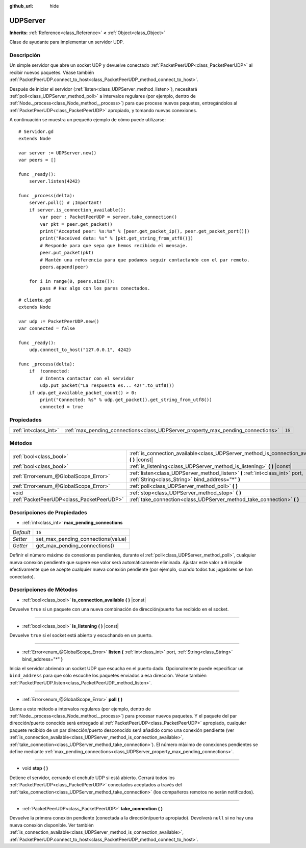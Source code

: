:github_url: hide

.. Generated automatically by doc/tools/make_rst.py in Godot's source tree.
.. DO NOT EDIT THIS FILE, but the UDPServer.xml source instead.
.. The source is found in doc/classes or modules/<name>/doc_classes.

.. _class_UDPServer:

UDPServer
=========

**Inherits:** :ref:`Reference<class_Reference>` **<** :ref:`Object<class_Object>`

Clase de ayudante para implementar un servidor UDP.

Descripción
----------------------

Un simple servidor que abre un socket UDP y devuelve conectado :ref:`PacketPeerUDP<class_PacketPeerUDP>` al recibir nuevos paquetes. Véase también :ref:`PacketPeerUDP.connect_to_host<class_PacketPeerUDP_method_connect_to_host>`.

Después de iniciar el servidor (:ref:`listen<class_UDPServer_method_listen>`), necesitará :ref:`poll<class_UDPServer_method_poll>` a intervalos regulares (por ejemplo, dentro de :ref:`Node._process<class_Node_method__process>`) para que procese nuevos paquetes, entregándolos al :ref:`PacketPeerUDP<class_PacketPeerUDP>` apropiado, y tomando nuevas conexiones.

A continuación se muestra un pequeño ejemplo de cómo puede utilizarse:

::

    # Servidor.gd
    extends Node
    
    var server := UDPServer.new()
    var peers = []
    
    func _ready():
        server.listen(4242)
    
    func _process(delta):
        server.poll() # ¡Important!
        if server.is_connection_available():
            var peer : PacketPeerUDP = server.take_connection()
            var pkt = peer.get_packet()
            print("Accepted peer: %s:%s" % [peer.get_packet_ip(), peer.get_packet_port()])
            print("Received data: %s" % [pkt.get_string_from_utf8()])
            # Responde para que sepa que hemos recibido el mensaje.
            peer.put_packet(pkt)
            # Mantén una referencia para que podamos seguir contactando con el par remoto.
            peers.append(peer)
    
        for i in range(0, peers.size()):
            pass # Haz algo con los pares conectados.
    

::

    # cliente.gd
    extends Node
    
    var udp := PacketPeerUDP.new()
    var connected = false
    
    func _ready():
        udp.connect_to_host("127.0.0.1", 4242)
    
    func _process(delta):
        if  !connected:
            # Intenta contactar con el servidor
            udp.put_packet("La respuesta es... 42!".to_utf8())
        if udp.get_available_packet_count() > 0:
            print("Connected: %s" % udp.get_packet().get_string_from_utf8())
            connected = true

Propiedades
----------------------

+-----------------------+----------------------------------------------------------------------------------+--------+
| :ref:`int<class_int>` | :ref:`max_pending_connections<class_UDPServer_property_max_pending_connections>` | ``16`` |
+-----------------------+----------------------------------------------------------------------------------+--------+

Métodos
--------------

+-------------------------------------------+-----------------------------------------------------------------------------------------------------------------------------------+
| :ref:`bool<class_bool>`                   | :ref:`is_connection_available<class_UDPServer_method_is_connection_available>` **(** **)** |const|                                |
+-------------------------------------------+-----------------------------------------------------------------------------------------------------------------------------------+
| :ref:`bool<class_bool>`                   | :ref:`is_listening<class_UDPServer_method_is_listening>` **(** **)** |const|                                                      |
+-------------------------------------------+-----------------------------------------------------------------------------------------------------------------------------------+
| :ref:`Error<enum_@GlobalScope_Error>`     | :ref:`listen<class_UDPServer_method_listen>` **(** :ref:`int<class_int>` port, :ref:`String<class_String>` bind_address="*" **)** |
+-------------------------------------------+-----------------------------------------------------------------------------------------------------------------------------------+
| :ref:`Error<enum_@GlobalScope_Error>`     | :ref:`poll<class_UDPServer_method_poll>` **(** **)**                                                                              |
+-------------------------------------------+-----------------------------------------------------------------------------------------------------------------------------------+
| void                                      | :ref:`stop<class_UDPServer_method_stop>` **(** **)**                                                                              |
+-------------------------------------------+-----------------------------------------------------------------------------------------------------------------------------------+
| :ref:`PacketPeerUDP<class_PacketPeerUDP>` | :ref:`take_connection<class_UDPServer_method_take_connection>` **(** **)**                                                        |
+-------------------------------------------+-----------------------------------------------------------------------------------------------------------------------------------+

Descripciones de Propiedades
--------------------------------------------------------

.. _class_UDPServer_property_max_pending_connections:

- :ref:`int<class_int>` **max_pending_connections**

+-----------+------------------------------------+
| *Default* | ``16``                             |
+-----------+------------------------------------+
| *Setter*  | set_max_pending_connections(value) |
+-----------+------------------------------------+
| *Getter*  | get_max_pending_connections()      |
+-----------+------------------------------------+

Definir el número máximo de conexiones pendientes, durante el :ref:`poll<class_UDPServer_method_poll>`, cualquier nueva conexión pendiente que supere ese valor será automáticamente eliminada. Ajustar este valor a ``0`` impide efectivamente que se acepte cualquier nueva conexión pendiente (por ejemplo, cuando todos tus jugadores se han conectado).

Descripciones de Métodos
------------------------------------------------

.. _class_UDPServer_method_is_connection_available:

- :ref:`bool<class_bool>` **is_connection_available** **(** **)** |const|

Devuelve ``true`` si un paquete con una nueva combinación de dirección/puerto fue recibido en el socket.

----

.. _class_UDPServer_method_is_listening:

- :ref:`bool<class_bool>` **is_listening** **(** **)** |const|

Devuelve ``true`` si el socket está abierto y escuchando en un puerto.

----

.. _class_UDPServer_method_listen:

- :ref:`Error<enum_@GlobalScope_Error>` **listen** **(** :ref:`int<class_int>` port, :ref:`String<class_String>` bind_address="*" **)**

Inicia el servidor abriendo un socket UDP que escucha en el puerto dado. Opcionalmente puede especificar un ``bind_address`` para que sólo escuche los paquetes enviados a esa dirección. Véase también :ref:`PacketPeerUDP.listen<class_PacketPeerUDP_method_listen>`.

----

.. _class_UDPServer_method_poll:

- :ref:`Error<enum_@GlobalScope_Error>` **poll** **(** **)**

Llame a este método a intervalos regulares (por ejemplo, dentro de :ref:`Node._process<class_Node_method__process>`) para procesar nuevos paquetes. Y el paquete del par dirección/puerto conocido será entregado al :ref:`PacketPeerUDP<class_PacketPeerUDP>` apropiado, cualquier paquete recibido de un par dirección/puerto desconocido será añadido como una conexión pendiente (ver :ref:`is_connection_available<class_UDPServer_method_is_connection_available>`, :ref:`take_connection<class_UDPServer_method_take_connection>`). El número máximo de conexiones pendientes se define mediante :ref:`max_pending_connections<class_UDPServer_property_max_pending_connections>`.

----

.. _class_UDPServer_method_stop:

- void **stop** **(** **)**

Detiene el servidor, cerrando el enchufe UDP si está abierto. Cerrará todos los :ref:`PacketPeerUDP<class_PacketPeerUDP>` conectados aceptados a través del :ref:`take_connection<class_UDPServer_method_take_connection>` (los compañeros remotos no serán notificados).

----

.. _class_UDPServer_method_take_connection:

- :ref:`PacketPeerUDP<class_PacketPeerUDP>` **take_connection** **(** **)**

Devuelve la primera conexión pendiente (conectada a la dirección/puerto apropiado). Devolverá ``null`` si no hay una nueva conexión disponible. Ver también :ref:`is_connection_available<class_UDPServer_method_is_connection_available>`, :ref:`PacketPeerUDP.connect_to_host<class_PacketPeerUDP_method_connect_to_host>`.

.. |virtual| replace:: :abbr:`virtual (This method should typically be overridden by the user to have any effect.)`
.. |const| replace:: :abbr:`const (This method has no side effects. It doesn't modify any of the instance's member variables.)`
.. |vararg| replace:: :abbr:`vararg (This method accepts any number of arguments after the ones described here.)`
